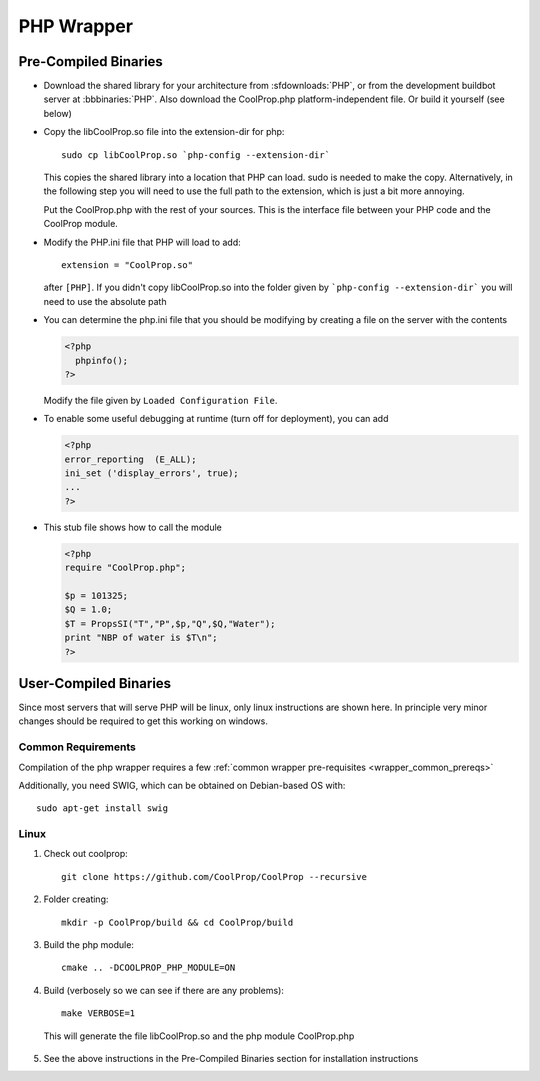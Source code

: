 .. _PHP:

***********
PHP Wrapper
***********

Pre-Compiled Binaries
=====================

* Download the shared library for your architecture from :sfdownloads:`PHP`, or from the development buildbot server at :bbbinaries:`PHP`.  Also download the CoolProp.php platform-independent file.  Or build it yourself (see below)

* Copy the libCoolProp.so file into the extension-dir for php::

    sudo cp libCoolProp.so `php-config --extension-dir`
    
  This copies the shared library into a location that PHP can load.  sudo is needed to make the copy. Alternatively, in the following step you will need to use the full path to the extension, which is just a bit more annoying.
  
  Put the CoolProp.php with the rest of your sources.  This is the interface file between your PHP code and the CoolProp module.

* Modify the PHP.ini file that PHP will load to add::

    extension = "CoolProp.so" 
    
  after ``[PHP]``. If you didn't copy libCoolProp.so into the folder given by ```php-config --extension-dir``` you will need to use the absolute path

* You can determine the php.ini file that you should be modifying by creating a file on the server with the contents

  .. code-block:: php

     <?php
       phpinfo();
     ?>
     
  Modify the file given by ``Loaded Configuration File``.

* To enable some useful debugging at runtime (turn off for deployment), you can add

  .. code-block:: php

     <?php
     error_reporting  (E_ALL);
     ini_set ('display_errors', true);
     ...
     ?>

* This stub file shows how to call the module

  .. code-block:: php
     
     <?php
     require "CoolProp.php";
 
     $p = 101325;
     $Q = 1.0;
     $T = PropsSI("T","P",$p,"Q",$Q,"Water");
     print "NBP of water is $T\n";
     ?>

User-Compiled Binaries
======================

Since most servers that will serve PHP will be linux, only linux instructions are shown here.  In principle very minor changes should be required to get this working on windows.

Common Requirements
-------------------
Compilation of the php wrapper requires a few :ref:`common wrapper pre-requisites <wrapper_common_prereqs>`

Additionally, you need SWIG, which can be obtained on Debian-based OS with::

    sudo apt-get install swig

Linux
-----

1. Check out coolprop::

    git clone https://github.com/CoolProp/CoolProp --recursive
    
2. Folder creating::

    mkdir -p CoolProp/build && cd CoolProp/build
    
3. Build the php module::

    cmake .. -DCOOLPROP_PHP_MODULE=ON

4. Build (verbosely so we can see if there are any problems)::

    make VERBOSE=1
    
  This will generate the file libCoolProp.so and the php module CoolProp.php
    
5. See the above instructions in the Pre-Compiled Binaries section for installation instructions